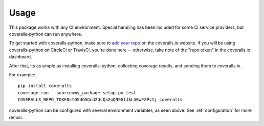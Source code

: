 Usage
=====

This package works with any CI environment. Special handling has been included for some CI service providers, but coveralls-python can run anywhere.

To get started with coveralls-python, make sure to `add your repo`_ on the coveralls.io website. If you will be using coveralls-python on CircleCI or TravisCI, you're done here -- otherwise, take note of the "repo token" in the coveralls.io dashboard.

After that, its as simple as installing coveralls-python, collecting coverage results, and sending them to coveralls.io.

For example::

    pip install coveralls
    coverage run --source=my_package setup.py test
    COVERALLS_REPO_TOKEN=tGSdG5Qcd2dcQa2oQN9GlJkL50wFZPv1j coveralls

coveralls-python can be configured with several environment variables, as seen above. See :ref:`configuration` for more details.

.. _add your repo: https://coveralls.io/repos/new
